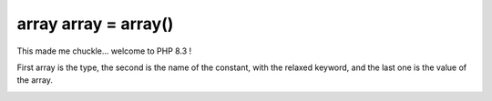 .. _array-array-=-array():

array array = array()
---------------------

.. meta::
	:description:
		array array = array(): This made me chuckle.

This made me chuckle... welcome to PHP 8.3 !

First array is the type, the second is the name of the constant, with the relaxed keyword, and the last one is the value of the array.

.. image:: ../images/array_array_array.png



